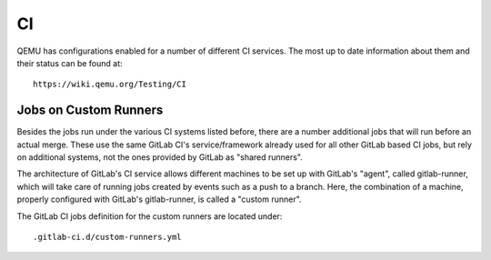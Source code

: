 ==
CI
==

QEMU has configurations enabled for a number of different CI services.
The most up to date information about them and their status can be
found at::

   https://wiki.qemu.org/Testing/CI

Jobs on Custom Runners
======================

Besides the jobs run under the various CI systems listed before, there
are a number additional jobs that will run before an actual merge.
These use the same GitLab CI's service/framework already used for all
other GitLab based CI jobs, but rely on additional systems, not the
ones provided by GitLab as "shared runners".

The architecture of GitLab's CI service allows different machines to
be set up with GitLab's "agent", called gitlab-runner, which will take
care of running jobs created by events such as a push to a branch.
Here, the combination of a machine, properly configured with GitLab's
gitlab-runner, is called a "custom runner".

The GitLab CI jobs definition for the custom runners are located under::

  .gitlab-ci.d/custom-runners.yml
